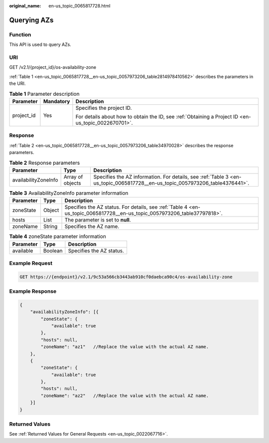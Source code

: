 :original_name: en-us_topic_0065817728.html

.. _en-us_topic_0065817728:

Querying AZs
============

Function
--------

This API is used to query AZs.

URI
---

GET /v2.1/{project_id}/os-availability-zone

:ref:`Table 1 <en-us_topic_0065817728__en-us_topic_0057973206_table2814978410562>` describes the parameters in the URI.

.. _en-us_topic_0065817728__en-us_topic_0057973206_table2814978410562:

.. table:: **Table 1** Parameter description

   +-----------------------+-----------------------+-----------------------------------------------------------------------------------------------------+
   | Parameter             | Mandatory             | Description                                                                                         |
   +=======================+=======================+=====================================================================================================+
   | project_id            | Yes                   | Specifies the project ID.                                                                           |
   |                       |                       |                                                                                                     |
   |                       |                       | For details about how to obtain the ID, see :ref:`Obtaining a Project ID <en-us_topic_0022670701>`. |
   +-----------------------+-----------------------+-----------------------------------------------------------------------------------------------------+

Response
--------

:ref:`Table 2 <en-us_topic_0065817728__en-us_topic_0057973206_table34970028>` describes the response parameters.

.. _en-us_topic_0065817728__en-us_topic_0057973206_table34970028:

.. table:: **Table 2** Response parameters

   +----------------------+------------------+------------------------------------------------------------------------------------------------------------------------------+
   | Parameter            | Type             | Description                                                                                                                  |
   +======================+==================+==============================================================================================================================+
   | availabilityZoneInfo | Array of objects | Specifies the AZ information. For details, see :ref:`Table 3 <en-us_topic_0065817728__en-us_topic_0057973206_table4376441>`. |
   +----------------------+------------------+------------------------------------------------------------------------------------------------------------------------------+

.. _en-us_topic_0065817728__en-us_topic_0057973206_table4376441:

.. table:: **Table 3** AvailabilityZoneInfo parameter information

   +-----------+--------+--------------------------------------------------------------------------------------------------------------------------+
   | Parameter | Type   | Description                                                                                                              |
   +===========+========+==========================================================================================================================+
   | zoneState | Object | Specifies the AZ status. For details, see :ref:`Table 4 <en-us_topic_0065817728__en-us_topic_0057973206_table37797818>`. |
   +-----------+--------+--------------------------------------------------------------------------------------------------------------------------+
   | hosts     | List   | The parameter is set to **null**.                                                                                        |
   +-----------+--------+--------------------------------------------------------------------------------------------------------------------------+
   | zoneName  | String | Specifies the AZ name.                                                                                                   |
   +-----------+--------+--------------------------------------------------------------------------------------------------------------------------+

.. _en-us_topic_0065817728__en-us_topic_0057973206_table37797818:

.. table:: **Table 4** zoneState parameter information

   ========= ======= ========================
   Parameter Type    Description
   ========= ======= ========================
   available Boolean Specifies the AZ status.
   ========= ======= ========================

Example Request
---------------

.. code-block:: text

   GET https://{endpoint}/v2.1/9c53a566cb3443ab910cf0daebca90c4/os-availability-zone

Example Response
----------------

.. code-block::

   {
       "availabilityZoneInfo": [{
           "zoneState": {
               "available": true
           },
           "hosts": null,
           "zoneName": "az1"   //Replace the value with the actual AZ name.
       },
       {
           "zoneState": {
               "available": true
           },
           "hosts": null,
           "zoneName": "az2"   //Replace the value with the actual AZ name.
       }]
   }

Returned Values
---------------

See :ref:`Returned Values for General Requests <en-us_topic_0022067716>`.
